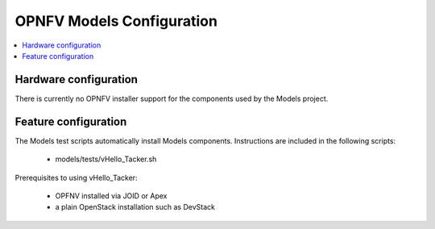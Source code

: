 .. This work is licensed under a
.. Creative Commons Attribution 4.0 International License.
.. http://creativecommons.org/licenses/by/4.0
.. (c) 2015-2017 AT&T Intellectual Property, Inc

==========================
OPNFV Models Configuration
==========================

.. contents::
   :depth: 3
   :local:

Hardware configuration
----------------------
There is currently no OPNFV installer support for the components used by the Models project.

Feature configuration
---------------------
The Models test scripts automatically install Models components. Instructions are included in the following scripts:

  * models/tests/vHello_Tacker.sh

Prerequisites to using vHello_Tacker:

  * OPFNV installed via JOID or Apex
  * a plain OpenStack installation such as DevStack
